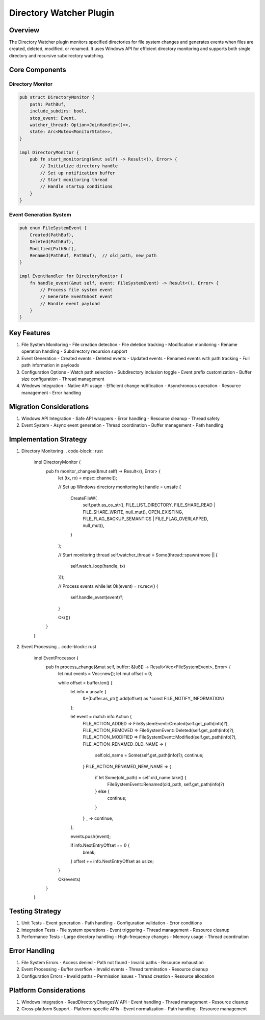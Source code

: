 Directory Watcher Plugin
=====================

Overview
--------
The Directory Watcher plugin monitors specified directories for file system changes and generates events when files are created, deleted, modified, or renamed. It uses Windows API for efficient directory monitoring and supports both single directory and recursive subdirectory watching.

Core Components
--------------
Directory Monitor
~~~~~~~~~~~~~~~
.. code-block:: rust

    pub struct DirectoryMonitor {
        path: PathBuf,
        include_subdirs: bool,
        stop_event: Event,
        watcher_thread: Option<JoinHandle<()>>,
        state: Arc<Mutex<MonitorState>>,
    }

    impl DirectoryMonitor {
        pub fn start_monitoring(&mut self) -> Result<(), Error> {
            // Initialize directory handle
            // Set up notification buffer
            // Start monitoring thread
            // Handle startup conditions
        }
    }

Event Generation System
~~~~~~~~~~~~~~~~~~~~~
.. code-block:: rust

    pub enum FileSystemEvent {
        Created(PathBuf),
        Deleted(PathBuf),
        Modified(PathBuf),
        Renamed(PathBuf, PathBuf),  // old_path, new_path
    }

    impl EventHandler for DirectoryMonitor {
        fn handle_event(&mut self, event: FileSystemEvent) -> Result<(), Error> {
            // Process file system event
            // Generate EventGhost event
            // Handle event payload
        }
    }

Key Features
-----------
1. File System Monitoring
   - File creation detection
   - File deletion tracking
   - Modification monitoring
   - Rename operation handling
   - Subdirectory recursion support

2. Event Generation
   - Created events
   - Deleted events
   - Updated events
   - Renamed events with path tracking
   - Full path information in payloads

3. Configuration Options
   - Watch path selection
   - Subdirectory inclusion toggle
   - Event prefix customization
   - Buffer size configuration
   - Thread management

4. Windows Integration
   - Native API usage
   - Efficient change notification
   - Asynchronous operation
   - Resource management
   - Error handling

Migration Considerations
----------------------
1. Windows API Integration
   - Safe API wrappers
   - Error handling
   - Resource cleanup
   - Thread safety

2. Event System
   - Async event generation
   - Thread coordination
   - Buffer management
   - Path handling

Implementation Strategy
---------------------
1. Directory Monitoring
   .. code-block:: rust

    impl DirectoryMonitor {
        pub fn monitor_changes(&mut self) -> Result<(), Error> {
            let (tx, rx) = mpsc::channel();
            
            // Set up Windows directory monitoring
            let handle = unsafe {
                CreateFileW(
                    self.path.as_os_str(),
                    FILE_LIST_DIRECTORY,
                    FILE_SHARE_READ | FILE_SHARE_WRITE,
                    null_mut(),
                    OPEN_EXISTING,
                    FILE_FLAG_BACKUP_SEMANTICS | FILE_FLAG_OVERLAPPED,
                    null_mut(),
                )
            };

            // Start monitoring thread
            self.watcher_thread = Some(thread::spawn(move || {
                self.watch_loop(handle, tx)
            }));

            // Process events
            while let Ok(event) = rx.recv() {
                self.handle_event(event)?;
            }
            
            Ok(())
        }
    }

2. Event Processing
   .. code-block:: rust

    impl EventProcessor {
        pub fn process_change(&mut self, buffer: &[u8]) -> Result<Vec<FileSystemEvent>, Error> {
            let mut events = Vec::new();
            let mut offset = 0;
            
            while offset < buffer.len() {
                let info = unsafe { 
                    &*(buffer.as_ptr().add(offset) as *const FILE_NOTIFY_INFORMATION)
                };
                
                let event = match info.Action {
                    FILE_ACTION_ADDED => FileSystemEvent::Created(self.get_path(info)?),
                    FILE_ACTION_REMOVED => FileSystemEvent::Deleted(self.get_path(info)?),
                    FILE_ACTION_MODIFIED => FileSystemEvent::Modified(self.get_path(info)?),
                    FILE_ACTION_RENAMED_OLD_NAME => {
                        self.old_name = Some(self.get_path(info)?);
                        continue;
                    }
                    FILE_ACTION_RENAMED_NEW_NAME => {
                        if let Some(old_path) = self.old_name.take() {
                            FileSystemEvent::Renamed(old_path, self.get_path(info)?)
                        } else {
                            continue;
                        }
                    }
                    _ => continue,
                };
                
                events.push(event);
                
                if info.NextEntryOffset == 0 {
                    break;
                }
                offset += info.NextEntryOffset as usize;
            }
            
            Ok(events)
        }
    }

Testing Strategy
---------------
1. Unit Tests
   - Event generation
   - Path handling
   - Configuration validation
   - Error conditions

2. Integration Tests
   - File system operations
   - Event triggering
   - Thread management
   - Resource cleanup

3. Performance Tests
   - Large directory handling
   - High-frequency changes
   - Memory usage
   - Thread coordination

Error Handling
-------------
1. File System Errors
   - Access denied
   - Path not found
   - Invalid paths
   - Resource exhaustion

2. Event Processing
   - Buffer overflow
   - Invalid events
   - Thread termination
   - Resource cleanup

3. Configuration Errors
   - Invalid paths
   - Permission issues
   - Thread creation
   - Resource allocation

Platform Considerations
---------------------
1. Windows Integration
   - ReadDirectoryChangesW API
   - Event handling
   - Thread management
   - Resource cleanup

2. Cross-platform Support
   - Platform-specific APIs
   - Event normalization
   - Path handling
   - Resource management 